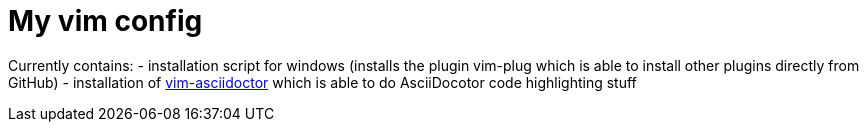 = My vim config

Currently contains:
- installation script for windows (installs the plugin vim-plug which is able to install other plugins directly from GitHub)
- installation of https://github.com/habamax/vim-asciidoctor[vim-asciidoctor] which is able to do AsciiDocotor code highlighting stuff 
